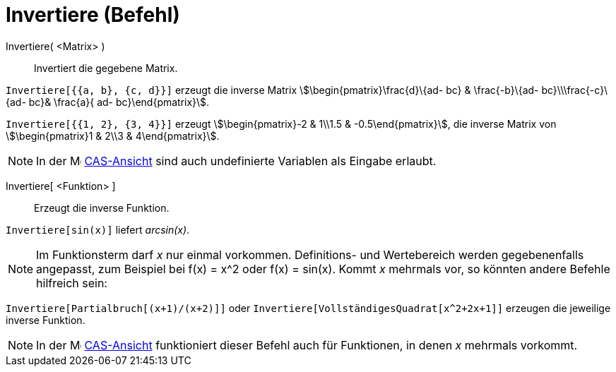 = Invertiere (Befehl)
:page-en: commands/Invert
ifdef::env-github[:imagesdir: /de/modules/ROOT/assets/images]

Invertiere( <Matrix> )::
  Invertiert die gegebene Matrix.

[EXAMPLE]
====

`++Invertiere[{{a, b}, {c, d}}]++` erzeugt die inverse Matrix stem:[\begin{pmatrix}\frac{d}\{ad- bc} & \frac{-b}\{ad-
bc}\\\frac{-c}\{ad- bc}& \frac{a}{ ad- bc}\end{pmatrix}].

====

[EXAMPLE]
====

`++Invertiere[{{1, 2}, {3, 4}}]++` erzeugt stem:[\begin{pmatrix}-2 & 1\\1.5 & -0.5\end{pmatrix}], die inverse Matrix
von stem:[\begin{pmatrix}1 & 2\\3 & 4\end{pmatrix}].

====

[NOTE]
====

In der image:16px-Menu_view_cas.svg.png[Menu view cas.svg,width=16,height=16] xref:/CAS_Ansicht.adoc[CAS-Ansicht] sind
auch undefinierte Variablen als Eingabe erlaubt.

====

Invertiere[ <Funktion> ]::
  Erzeugt die inverse Funktion.

[EXAMPLE]
====

`++Invertiere[sin(x)]++` liefert _arcsin(x)_.

====

[NOTE]
====

Im Funktionsterm darf _x_ nur einmal vorkommen. Definitions- und Wertebereich werden gegebenenfalls angepasst, zum
Beispiel bei f(x) = x^2 oder f(x) = sin(x). Kommt _x_ mehrmals vor, so könnten andere Befehle hilfreich sein:

[EXAMPLE]
====

`++Invertiere[Partialbruch[(x+1)/(x+2)]]++` oder `++Invertiere[VollständigesQuadrat[x^2+2x+1]]++` erzeugen die jeweilige
inverse Funktion.

====

====

[NOTE]
====

In der image:16px-Menu_view_cas.svg.png[Menu view cas.svg,width=16,height=16] xref:/CAS_Ansicht.adoc[CAS-Ansicht]
funktioniert dieser Befehl auch für Funktionen, in denen _x_ mehrmals vorkommt.

====
